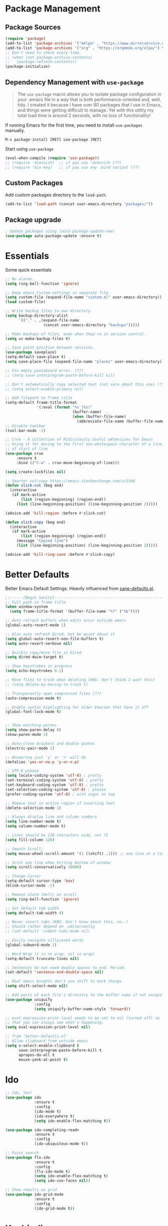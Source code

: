 * Package Management
** Package Sources
#+BEGIN_SRC emacs-lisp
  (require 'package)
  (add-to-list 'package-archives '("melpa" . "https://www.mirrorservice.org/sites/melpa.org/packages/") t)
  (add-to-list 'package-archives '("org" . "https://orgmode.org/elpa/") t)
  ;; Don't need to check every time.
  ;; (when (not package-archive-contents)
  ;;   (package-refresh-contents))
  (package-initialize)
#+END_SRC
** Dependency Management with =use-package=

#+BEGIN_QUOTE
The =use-package= macro allows you to isolate package configuration in your .emacs file in a way that is both performance-oriented and, well, tidy. I created it because I have over 80 packages that I use in Emacs, and things were getting difficult to manage. Yet with this utility my total load time is around 2 seconds, with no loss of functionality!
#+END_QUOTE

If running Emacs for the first time, you need to install =use-packages= manually.
#+BEGIN_SRC text
M-x package-install [RET] use-package [RET]
#+END_SRC

Start using =use-package=
#+BEGIN_SRC emacs-lisp
  (eval-when-compile (require 'use-package))
  ;; (require 'diminish)  ;; if you use :diminish (??)
  ;; (require 'bin-key)   ;; if you use any :bind variant (??)
#+END_SRC

** Custom Packages
Add custom packages directory to the =load-path=.
#+BEGIN_SRC emacs-lisp
  (add-to-list 'load-path (concat user-emacs-directory "packages/"))
#+END_SRC
** Package upgrade
#+BEGIN_SRC emacs-lisp
  ; Update packages using (auto-package-update-now)
  (use-package auto-package-update :ensure t)
#+END_SRC
* Essentials
Some quick essentials
#+BEGIN_SRC emacs-lisp
  ;; No alarms.
  (setq ring-bell-function 'ignore)

  ;; Keep emacs Custom-settings in separate file.
  (setq custom-file (expand-file-name "custom.el" user-emacs-directory))
  (load custom-file)

  ;; Write backup files to own directory
  (setq backup-directory-alist
        `(("." . ,(expand-file-name
                   (concat user-emacs-directory "backups")))))

  ;; Make backups of files, even when they're in version control.
  (setq vc-make-backup-files t)

  ;; Save point position between sessions.
  (use-package saveplace)
  (setq-default save-place t)
  (setq save-place-file (expand-file-name "places" user-emacs-directory))

  ;; Fix empty pasteboard error. (??)
  ;; (setq save-interprogram-paste-before-kill nil)

  ;; Don't automatically copy selected text (not sure about this one) (??)
  ;; (setq select-enable-primary nil)

  ;; Add filepath to frame title
  (setq-default frame-title-format
                '(:eval (format "%s (%s)"
                                (buffer-name)
                                (when (buffer-file-name)
                                  (abbreviate-file-name (buffer-file-name))))))
  ;; Disable toolbar
  (tool-bar-mode -1)

  ;; Crux - A Collection of Ridiculously Useful eXtensions for Emacs
  ;; Using it for moving to the first non-whitespace character of a line, instead
  ;; of start of line
  (use-package crux
       :ensure t
       :bind (("C-a" . crux-move-beginning-of-line)))

  (setq create-lockfiles nil)

  ;; Smarter cut/copy https://emacs.stackexchange.com/a/2348
  (defun slick-cut (beg end)
    (interactive
     (if mark-active
         (list (region-beginning) (region-end))
       (list (line-beginning-position) (line-beginning-position 2)))))

  (advice-add 'kill-region :before #'slick-cut)

  (defun slick-copy (beg end)
    (interactive
     (if mark-active
         (list (region-beginning) (region-end))
       (message "Copied line")
       (list (line-beginning-position) (line-beginning-position 2)))))

  (advice-add 'kill-ring-save :before #'slick-copy)

#+END_SRC

* Better Defaults
Better Emacs Default Settings. Heavily influenced from [[https://github.com/magnars/.emacs.d/blob/master/sane-defaults.el][sane-defaults.el]].
#+BEGIN_SRC emacs-lisp
  ;;------[Begin Sanity]--------------------------------------------------
  ;; Full path in frame title
  (when window-system
    (setq frame-title-format '(buffer-file-name "%f" ("%b"))))

  ;; Auto refresh buffers when edits occur outside emacs
  (global-auto-revert-mode 1)

  ;; Also auto refresh Dired, but be quiet about it
  (setq global-auto-revert-non-file-buffers t)
  (setq auto-revert-verbose nil)

  ;; Quickly copy/move file in Dired
  (setq dired-dwim-target t)

  ;; Show keystrokes in progress
  (setq echo-keystrokes 0.1)

  ;; Move files to trash when deleting (KNS: don't think I want this)
  ;; (setq delete-by-moving-to-trash t)

  ;; Transparently open compressed files (??)
  (auto-compression-mode t)

  ;; Enable syntax highlighting for older Emacsen that have it off
  (global-font-lock-mode t)


  ;; Show matching parens
  (setq show-paren-delay 0)
  (show-paren-mode 1)

  ;; Auto-close brackets and double quotes
  (electric-pair-mode 1)

  ;; Answering just 'y' or 'n' will do
  (defalias 'yes-or-no-p 'y-or-n-p)

  ;; UTF-8 please
  (setq locale-coding-system 'utf-8) ; pretty
  (set-terminal-coding-system 'utf-8) ; pretty
  (set-keyboard-coding-system 'utf-8) ; pretty
  (set-selection-coding-system 'utf-8) ; please
  (prefer-coding-system 'utf-8) ; with sugar on top

  ;; Remove text in active region if inserting text
  (delete-selection-mode 1)

  ;; Always display line and column numbers
  (setq line-number-mode t)
  (setq column-number-mode t)

  ;; Lines should be 120 characters wide, not 72
  (setq fill-column 120)

  ;; Smooth Scroll:
  (setq mouse-wheel-scroll-amount '(1 ((shift) .1))) ;; one line at a time

  ;; Scrol one line when hitting bottom of window
  (setq scroll-conservatively 10000)

  ;; Change Cursor
  (setq-default cursor-type 'box)
  (blink-cursor-mode -1)

  ;; Remove alarm (bell) on scroll
  (setq ring-bell-function 'ignore)

  ;; Set default tab width
  (setq default-tab-width 4)

  ;; Never insert tabs (KNS: Don't know about this, no..)
  ;; Should rather depend on .editorconfig
  ;; (set-default 'indent-tabs-mode nil)

  ;; Easily navigate sillycased words
  (global-subword-mode 1)

  ;; Word Wrap (t is no wrap, nil is wrap)
  (setq-default truncate-lines nil)

  ;; Sentences do not need double spaces to end. Period.
  (set-default 'sentence-end-double-space nil)

  ;; Real emacs knights don't use shift to mark things
  (setq shift-select-mode nil)

  ;; Add parts of each file's directory to the buffer name if not unique
  (use-package uniquify
               :config
               (setq uniquify-buffer-name-style 'forward))

  ;; eval-expression-print-level needs to be set to nil (turned off) so
  ;; that you can always see what's happening.
  (setq eval-expression-print-level nil)

  ;; from 'better-defaults.el'
  ;; Allow clipboard from outside emacs
  (setq x-select-enable-clipboard t
        save-interprogram-paste-before-kill t
        apropos-do-all t
        mouse-yank-at-point t)
#+END_SRC
* Ido
#+BEGIN_SRC emacs-lisp
  ;; Ido, Yes!
  (use-package ido
               :ensure t
               :config
               (ido-mode t)
               (ido-everywhere t)
               (setq ido-enable-flex-matching t))

  (use-package ido-completing-read+
               :ensure t
               :config
               (ido-ubiquitous-mode t))

  ;; Fuzzy search
  (use-package flx-ido
               :ensure t
               :config
               (flx-ido-mode t)
               (setq ido-enable-flex-matching t)
               (setq ido-use-faces nil))

  ;; Show results as grid
  (use-package ido-grid-mode
               :ensure t
               :config
               (ido-grid-mode t))

#+END_SRC
* Keybindings
#+BEGIN_QUOTE
There are a number of ways to bind keys in Emacs, but I find
=bind-key=, bundled with =use-package=, easier to work with and,
more importantly, easier to read. =bind-key= takes a key sequence, a
command, and an optional keymap.  =bind-key*= overrides any minor
mode which sets the keybinding. =unbind-key= takes a key sequence
and a keymap and removes that binding. Invoking
=describe-personal-keybindings= prints a summary of your keybindings
through =bind-key= and any overrides or conflicts. This is really
the killer convenience of using =bind-key=.
#+END_QUOTE
* Apperance
** Theme
#+BEGIN_SRC emacs-lisp
  (use-package color-theme-sanityinc-tomorrow
    :ensure t
    :config (load-theme 'sanityinc-tomorrow-night t))
#+END_SRC

* Extensions
** Magit

The emacs git client.

#+BEGIN_SRC emacs-lisp
  (use-package magit
    :ensure t)
#+END_SRC

** Smex

Smex is a M-x enhancement for Emacs. Built on top of Ido, it provides a convenient interface to your recently and most frequently used commands. And to all the other commands, too.
#+BEGIN_SRC emacs-lisp
  (use-package smex
    :ensure t
    :bind (("M-x" . smex))
    :config (smex-initialize))
#+END_SRC

** Markdown mode

#+BEGIN_SRC emacs-lisp
  (use-package markdown-mode
    :ensure t
    :commands (markdown-mode gfm-mode)
    :mode (("README\\.md\\'" . gfm-mode)
           ("\\.md\\'" . markdown-mode)
           ("\\.markdown\\'" . markdown-mode))
    :init (setq markdown-command "multimarkdown"))
#+END_SRC

** Which key
Which-key is a minor mode for Emacs that displays the key bindings following your currently entered incomplete command (a prefix) in a popup.

#+BEGIN_SRC emacs-lisp
  (use-package which-key
    :ensure t
    :config (which-key-mode))
#+END_SRC
** Projectile
#+BEGIN_SRC emacs-lisp
  (use-package projectile
    :ensure t
    :config
    (projectile-mode +1)
    (define-key projectile-mode-map (kbd "s-p") 'projectile-command-map)
    (define-key projectile-mode-map (kbd "C-c p") 'projectile-command-map)
    (setq projectile-indexing-method 'alien)
    (setq projectile-enable-caching t)
    (projectile-global-mode))
#+END_SRC
** Editor config
See here for details: https://github.com/editorconfig/editorconfig-emacs
#+BEGIN_SRC emacs-lisp
(use-package editorconfig
  :ensure t
  :config
  (editorconfig-mode 1))
#+END_SRC
** Bitbake
Bitbake integration with emacs. See https://github.com/canatella/bitbake-el for details.
#+BEGIN_SRC emacs-lisp
  (use-package bitbake :ensure t)
#+END_SRC
* Autocompletion
** Company

#+BEGIN_SRC emacs-lisp
  (use-package company
    :ensure t
    :config
    (setq company-idle-delay 0.1)
    (setq company-minimum-prefix-length 2)
    (add-hook 'elisp-mode-hook 'company-mode))

  (use-package company-irony
    :ensure t
    :config
    (require 'company)
    (add-to-list 'company-backends 'company-irony))

  (use-package irony
    :ensure t
    :config
    (add-hook 'c++-mode-hook 'irony-mode)
    (add-hook 'c-mode-hook 'irony-mode))
#+END_SRC
